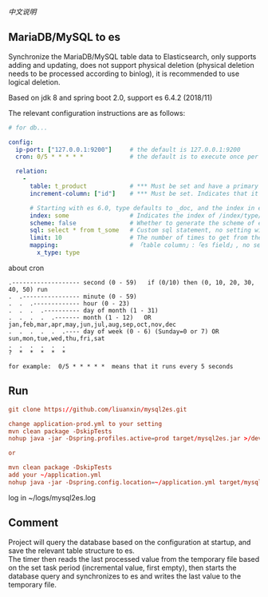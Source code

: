 
[[README-cn.org][中文说明]]

** MariaDB/MySQL to es

   Synchronize the MariaDB/MySQL table data to Elasticsearch, only supports adding and updating,
   does not support physical deletion (physical deletion needs to be processed according to binlog),
   it is recommended to use logical deletion.

   Based on jdk 8 and spring boot 2.0, support es 6.4.2 (2018/11)


The relevant configuration instructions are as follows:
#+BEGIN_SRC yaml
# for db...

config:
  ip-port: ["127.0.0.1:9200"]     # the default is 127.0.0.1:9200
  cron: 0/5 * * * * *             # the default is to execute once per minute

  relation:
    -
      table: t_product            # *** Must be set and have a primary key. The primary key will generate the id of /index/type/id in es
      increment-column: ["id"]    # *** Must be set. Indicates that it is used for data increment operations, using increment `id` or `update_time`

      # Starting with es 6.0, type defaults to _doc, and the index in es directly corresponds to the database table name.
      index: some                 # Indicates the index of /index/type/id in es, not set will be generated from the database table name (t_some_one ==> someOne)
      scheme: false               # Whether to generate the scheme of es based on the database table structure in advance, the default is true
      sql: select * from t_some   # Custom sql statement, no setting will automatically assemble from the database table
      limit: 10                   # The number of times to get from the database, the default is 50
      mapping:                    # 「table column」:「es field」, no setting will be generated from the table field (c_some_type ==> someType), only special cases can be set
        x_type: type
#+END_SRC

about cron
#+BEGIN_EXAMPLE
.------------------- second (0 - 59)   if (0/10) then (0, 10, 20, 30, 40, 50) run
.  .---------------- minute (0 - 59)
.  .  .------------- hour (0 - 23)
.  .  .  .---------- day of month (1 - 31)
.  .  .  .  .------- month (1 - 12)   OR jan,feb,mar,apr,may,jun,jul,aug,sep,oct,nov,dec
.  .  .  .  .  .---- day of week (0 - 6) (Sunday=0 or 7) OR sun,mon,tue,wed,thu,fri,sat
.  .  .  .  .  .
?  *  *  *  *  *

for example:  0/5 * * * * *  means that it runs every 5 seconds
#+END_EXAMPLE


** Run
#+BEGIN_SRC conf
git clone https://github.com/liuanxin/mysql2es.git

change application-prod.yml to your setting
mvn clean package -DskipTests
nohup java -jar -Dspring.profiles.active=prod target/mysql2es.jar >/dev/null 2>&1 &

or

mvn clean package -DskipTests
add your ~/application.yml
nohup java -jar -Dspring.config.location=~/application.yml target/mysql2es.jar >/dev/null 2>&1 &
#+END_SRC


log in ~/logs/mysql2es.log


** Comment
Project will query the database based on the configuration at startup, and save the relevant table structure to es.\\
The timer then reads the last processed value from the temporary file based on the set task period (incremental value, first empty),
then starts the database query and synchronizes to es and writes the last value to the temporary file.

